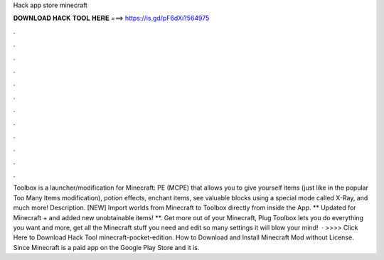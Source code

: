 Hack app store minecraft

𝐃𝐎𝐖𝐍𝐋𝐎𝐀𝐃 𝐇𝐀𝐂𝐊 𝐓𝐎𝐎𝐋 𝐇𝐄𝐑𝐄 ===> https://is.gd/pF6dXi?564975

.

.

.

.

.

.

.

.

.

.

.

.

Toolbox is a launcher/modification for Minecraft: PE (MCPE) that allows you to give yourself items (just like in the popular Too Many Items modification), potion effects, enchant items, see valuable blocks using a special mode called X-Ray, and much more! Description. [NEW] Import worlds from Minecraft to Toolbox directly from inside the App. ** Updated for Minecraft + and added new unobtainable items! **. Get more out of your Minecraft, Plug Toolbox lets you do everything you want and more, get all the Minecraft stuff you need and edit so many settings it will blow your mind!  · >>>> Click Here to Download Hack Tool minecraft-pocket-edition. How to Download and Install Minecraft Mod without License. Since Minecraft is a paid app on the Google Play Store and it is.